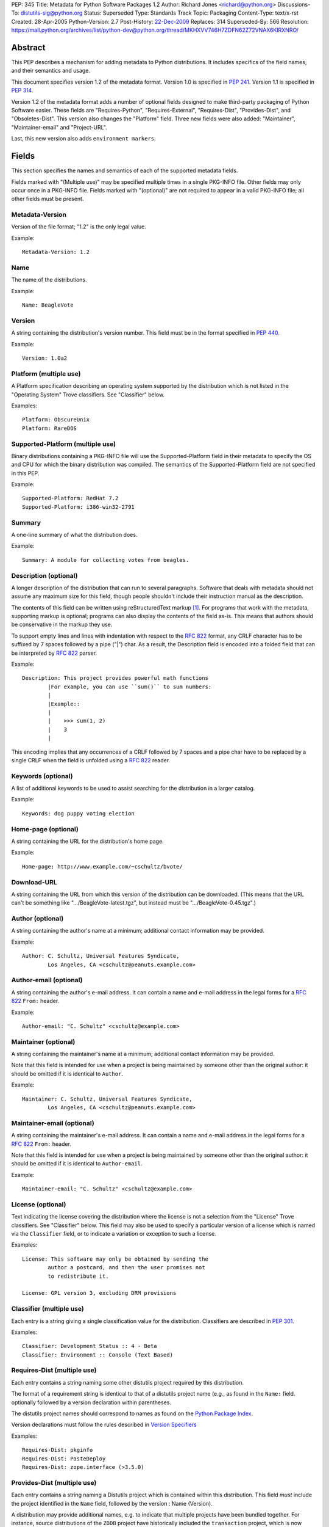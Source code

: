 PEP: 345
Title: Metadata for Python Software Packages 1.2
Author: Richard Jones <richard@python.org>
Discussions-To: distutils-sig@python.org
Status: Superseded
Type: Standards Track
Topic: Packaging
Content-Type: text/x-rst
Created: 28-Apr-2005
Python-Version: 2.7
Post-History: `22-Dec-2009 <https://mail.python.org/archives/list/python-dev@python.org/thread/5QWS2FXKZNNPKNZO6RLPGT5NORS5ZQ2V/>`__
Replaces: 314
Superseded-By: 566
Resolution: https://mail.python.org/archives/list/python-dev@python.org/thread/MKHXVV746H7ZDFN62Z72VNAX6KIRXNRO/

.. canonical-pypa-spec:: :ref:`packaging:core-metadata`

Abstract
========

This PEP describes a mechanism for adding metadata to Python distributions.
It includes specifics of the field names, and their semantics and
usage.

This document specifies version 1.2 of the metadata format.
Version 1.0 is specified in :pep:`241`.
Version 1.1 is specified in :pep:`314`.

Version 1.2 of the metadata format adds a number of optional fields
designed to make third-party packaging of Python Software easier.
These fields are "Requires-Python", "Requires-External", "Requires-Dist",
"Provides-Dist", and "Obsoletes-Dist".  This version also changes the
"Platform" field. Three new fields were also added: "Maintainer",
"Maintainer-email" and "Project-URL".

Last, this new version also adds ``environment markers``.

Fields
======

This section specifies the names and semantics of each of the
supported metadata fields.

Fields marked with "(Multiple use)" may be specified multiple
times in a single PKG-INFO file.  Other fields may only occur
once in a PKG-INFO file.  Fields marked with "(optional)" are
not required to appear in a valid PKG-INFO file; all other
fields must be present.

Metadata-Version
::::::::::::::::

Version of the file format; "1.2" is the only legal value.

Example::

    Metadata-Version: 1.2


Name
::::

The name of the distributions.

Example::

    Name: BeagleVote


Version
:::::::

A string containing the distribution's version number.  This
field  must be in the format specified in :pep:`440`.

Example::

    Version: 1.0a2


Platform (multiple use)
:::::::::::::::::::::::

A Platform specification describing an operating system supported by
the distribution which is not listed in the "Operating System" Trove classifiers.
See "Classifier" below.

Examples::

    Platform: ObscureUnix
    Platform: RareDOS


Supported-Platform (multiple use)
:::::::::::::::::::::::::::::::::

Binary distributions containing a PKG-INFO file will use the
Supported-Platform field in their metadata to specify the OS and
CPU for which the binary distribution was compiled.  The semantics of
the Supported-Platform field are not specified in this PEP.

Example::

    Supported-Platform: RedHat 7.2
    Supported-Platform: i386-win32-2791


Summary
:::::::

A one-line summary of what the distribution does.

Example::

    Summary: A module for collecting votes from beagles.


Description (optional)
::::::::::::::::::::::

A longer description of the distribution that can run to several
paragraphs.  Software that deals with metadata should not assume
any maximum size for this field, though people shouldn't include
their instruction manual as the description.

The contents of this field can be written using reStructuredText
markup [1]_.  For programs that work with the metadata, supporting
markup is optional; programs can also display the contents of the
field as-is.  This means that authors should be conservative in
the markup they use.

To support empty lines and lines with indentation with respect to
the :rfc:`822` format, any CRLF character has to be suffixed by 7 spaces
followed by a pipe ("|") char. As a result, the Description field is
encoded into a folded field that can be interpreted by :rfc:`822#section-3.1.1`
parser.

Example::

    Description: This project provides powerful math functions
            |For example, you can use ``sum()`` to sum numbers:
            |
            |Example::
            |
            |    >>> sum(1, 2)
            |    3
            |

This encoding implies that any occurrences of a CRLF followed by 7 spaces
and a pipe char have to be replaced by a single CRLF when the field is unfolded
using a :rfc:`822` reader.


Keywords (optional)
:::::::::::::::::::

A list of additional keywords to be used to assist searching
for the distribution in a larger catalog.

Example::

    Keywords: dog puppy voting election


Home-page (optional)
::::::::::::::::::::

A string containing the URL for the distribution's home page.

Example::

    Home-page: http://www.example.com/~cschultz/bvote/


Download-URL
::::::::::::

A string containing the URL from which this version of the distribution
can be downloaded.  (This means that the URL can't be something like
".../BeagleVote-latest.tgz", but instead must be ".../BeagleVote-0.45.tgz".)


Author (optional)
:::::::::::::::::

A string containing the author's name at a minimum; additional
contact information may be provided.

Example::

    Author: C. Schultz, Universal Features Syndicate,
            Los Angeles, CA <cschultz@peanuts.example.com>


Author-email (optional)
:::::::::::::::::::::::

A string containing the author's e-mail address.  It can contain
a name and e-mail address in the legal forms for a :rfc:`822`
``From:`` header.

Example::

    Author-email: "C. Schultz" <cschultz@example.com>


Maintainer (optional)
:::::::::::::::::::::

A string containing the maintainer's name at a minimum; additional
contact information may be provided.

Note that this field is intended for use when a project is being
maintained by someone other than the original author:  it should be
omitted if it is identical to ``Author``.

Example::

    Maintainer: C. Schultz, Universal Features Syndicate,
            Los Angeles, CA <cschultz@peanuts.example.com>


Maintainer-email (optional)
:::::::::::::::::::::::::::

A string containing the maintainer's e-mail address.  It can contain
a name and e-mail address in the legal forms for a :rfc:`822`
``From:`` header.

Note that this field is intended for use when a project is being
maintained by someone other than the original author:  it should be
omitted if it is identical to ``Author-email``.

Example::

    Maintainer-email: "C. Schultz" <cschultz@example.com>


License (optional)
::::::::::::::::::

Text indicating the license covering the distribution where the license
is not a selection from the "License" Trove classifiers. See
"Classifier" below.  This field may also be used to specify a
particular version of a license which is named via the ``Classifier``
field, or to indicate a variation or exception to such a license.

Examples::

    License: This software may only be obtained by sending the
            author a postcard, and then the user promises not
            to redistribute it.

    License: GPL version 3, excluding DRM provisions


Classifier (multiple use)
:::::::::::::::::::::::::

Each entry is a string giving a single classification value
for the distribution.  Classifiers are described in :pep:`301`.

Examples::

    Classifier: Development Status :: 4 - Beta
    Classifier: Environment :: Console (Text Based)


Requires-Dist (multiple use)
::::::::::::::::::::::::::::

Each entry contains a string naming some other distutils
project required by this distribution.

The format of a requirement string is identical to that of a
distutils project name (e.g., as found in the ``Name:`` field.
optionally followed by a version declaration within parentheses.

The distutils project names should correspond to names as found
on the `Python Package Index`_.

Version declarations must follow the rules described in
`Version Specifiers`_

Examples::

    Requires-Dist: pkginfo
    Requires-Dist: PasteDeploy
    Requires-Dist: zope.interface (>3.5.0)


Provides-Dist (multiple use)
::::::::::::::::::::::::::::

Each entry contains a string naming a Distutils project which
is contained within this distribution.  This field *must* include
the project identified in the ``Name`` field, followed by the
version : Name (Version).

A distribution may provide additional names, e.g. to indicate that
multiple projects have been bundled together.  For instance, source
distributions of the ``ZODB`` project have historically included
the ``transaction`` project, which is now available as a separate
distribution.  Installing such a source distribution satisfies
requirements for both ``ZODB`` and ``transaction``.

A distribution may also provide a "virtual" project name, which does
not correspond to any separately-distributed project:  such a name
might be used to indicate an abstract capability which could be supplied
by one of multiple projects.  E.g., multiple projects might supply
RDBMS bindings for use by a given ORM:  each project might declare
that it provides ``ORM-bindings``, allowing other projects to depend
only on having at most one of them installed.

A version declaration may be supplied and must follow the rules described
in `Version Specifiers`_. The distribution's version number will be implied
if none is specified.

Examples::

    Provides-Dist: OtherProject
    Provides-Dist: AnotherProject (3.4)
    Provides-Dist: virtual_package


Obsoletes-Dist (multiple use)
:::::::::::::::::::::::::::::

Each entry contains a string describing a distutils project's distribution
which this distribution renders obsolete, meaning that the two projects
should not be installed at the same time.

Version declarations can be supplied.  Version numbers must be in the
format specified in `Version Specifiers`_.

The most common use of this field will be in case a project name
changes, e.g. Gorgon 2.3 gets subsumed into Torqued Python 1.0.
When you install Torqued Python, the Gorgon distribution should be
removed.

Examples::

    Obsoletes-Dist: Gorgon
    Obsoletes-Dist: OtherProject (<3.0)


Requires-Python
:::::::::::::::

This field specifies the Python version(s) that the distribution is
guaranteed to be compatible with.

Version numbers must be in the format specified in `Version Specifiers`_.

Examples::

    Requires-Python: 2.5
    Requires-Python: >2.1
    Requires-Python: >=2.3.4
    Requires-Python: >=2.5,<2.7


Requires-External (multiple use)
::::::::::::::::::::::::::::::::

Each entry contains a string describing some dependency in the
system that the distribution is to be used.  This field is intended to
serve as a hint to downstream project maintainers, and has no
semantics which are meaningful to the ``distutils`` distribution.

The format of a requirement string is a name of an external
dependency, optionally followed by a version declaration within
parentheses.

Because they refer to non-Python software releases, version numbers
for this field are **not** required to conform to the format
specified in :pep:`440`:  they should correspond to the
version scheme used by the external dependency.

Notice that there's is no particular rule on the strings to be used.

Examples::

    Requires-External: C
    Requires-External: libpng (>=1.5)


Project-URL (multiple-use)
::::::::::::::::::::::::::

A string containing an extra URL for the project and a label for it,
separated by a comma.  This should be used when there are other URLs
to list in the metadata in addition to the "Home-page" field.

Examples::

    Project-URL: Bug Tracker, https://github.com/pypa/setuptools/issues
    Project-URL: Documentation, https://setuptools.readthedocs.io/
    Project-URL: Funding, https://donate.pypi.org

The label is free text, with a maximum length of 32 characters.  Notice
that distributions uploaded to PyPI will have these extra entries
displayed under the "Project links" section of their landing page.


Version Specifiers
==================

Version specifiers are a series of conditional operators and
version numbers, separated by commas.  Conditional operators
must be one of "<", ">", "<=", ">=", "==" and "!=".

Any number of conditional operators can be specified, e.g.
the string ">1.0, !=1.3.4, <2.0" is a legal version declaration.
The comma (",") is equivalent to the **and** operator.

Each version number must be in the format specified in :pep:`440`.

When a version is provided, it always includes all versions that
starts with the same value. For example, the "2.5" version of Python
will include versions like "2.5.2" or "2.5.3". Pre and post releases
in that case are excluded. So in our example, versions like "2.5a1" are
not included when "2.5" is used. If the first version of the range is
required, it has to be explicitly given. In our example, it will be
"2.5.0".

Notice that some projects might omit the ".0" suffix for the first release
of the "2.5.x" series:

- 2.5
- 2.5.1
- 2.5.2
- etc.

In that case, "2.5.0" will have to be explicitly used to avoid any confusion
between the "2.5" notation that represents the full range. It is a recommended
practice to use schemes of the same length for a series to completely avoid
this problem.

Some Examples:

- ``Requires-Dist: zope.interface (3.1)``: any version that starts with 3.1,
  excluding post or pre-releases.
- ``Requires-Dist: zope.interface (3.1.0)``: any version that starts with
  3.1.0, excluding post or pre-releases. Since that particular project doesn't
  use more than 3 digits, it also means "only the 3.1.0 release".
- ``Requires-Python: 3``: Any Python 3 version, no matter which one, excluding
  post or pre-releases.
- ``Requires-Python: >=2.6,<3``: Any version of Python 2.6 or 2.7, including
  post releases of 2.6, pre and post releases of 2.7. It excludes pre releases
  of Python 3.
- ``Requires-Python: 2.6.2``: Equivalent to ">=2.6.2,<2.6.3". So this includes
  only Python 2.6.2. Of course, if Python was numbered with 4 digits, it would
  have include all versions of the 2.6.2 series.
- ``Requires-Python: 2.5.0``: Equivalent to ">=2.5.0,<2.5.1".
- ``Requires-Dist: zope.interface (3.1,!=3.1.3)``: any version that starts with
  3.1, excluding post or pre-releases of 3.1 *and* excluding any version that
  starts with "3.1.3". For this particular project, this means: "any version
  of the 3.1 series but not 3.1.3". This is equivalent to:
  ">=3.1,!=3.1.3,<3.2".

Environment markers
===================

An **environment marker** is a marker that can be added at the end of a
field after a semi-colon (";"), to add a condition about the execution
environment.

Here are some example of fields using such markers::

   Requires-Dist: pywin32 (>1.0); sys.platform == 'win32'
   Obsoletes-Dist: pywin31; sys.platform == 'win32'
   Requires-Dist: foo (1,!=1.3); platform.machine == 'i386'
   Requires-Dist: bar; python_version == '2.4' or python_version == '2.5'
   Requires-External: libxslt; 'linux' in sys.platform

The micro-language behind this is the simplest possible: it compares only
strings, with the ``==`` and ``in`` operators (and their opposites), and
with the ability to combine expressions. It makes it also easy to understand
to non-pythoneers.

The pseudo-grammar is ::

    EXPR [in|==|!=|not in] EXPR [or|and] ...

where ``EXPR`` belongs to any of those:

- python_version = '%s.%s' % (sys.version_info[0], sys.version_info[1])
- python_full_version = sys.version.split()[0]
- os.name = os.name
- sys.platform = sys.platform
- platform.version = platform.version()
- platform.machine = platform.machine()
- platform.python_implementation = platform.python_implementation()
- a free string, like ``'2.4'``, or ``'win32'``

Notice that ``in`` is restricted to strings, meaning that it is not possible
to use other sequences like tuples or lists on the right side.

The fields that benefit from this marker are:

- Requires-External
- Requires-Dist
- Provides-Dist
- Obsoletes-Dist
- Classifier

Summary of Differences From PEP 314
===================================

* Metadata-Version is now 1.2.

* Added the environment markers.

* Changed fields:

  - Platform (syntax change)
  - Author-email (change to optional field)

* Added fields:

  - Maintainer
  - Maintainer-email
  - Requires-Python
  - Requires-External
  - Requires-Dist
  - Provides-Dist
  - Obsoletes-Dist
  - Project-URL

* Deprecated fields:

  - Requires (in favor of Requires-Dist)
  - Provides (in favor of Provides-Dist)
  - Obsoletes (in favor of Obsoletes-Dist)


References
==========

This document specifies version 1.2 of the metadata format.
Version 1.0 is specified in :pep:`241`.
Version 1.1 is specified in :pep:`314`.

.. [1] reStructuredText markup:
   http://docutils.sourceforge.net/

.. _`Python Package Index`: http://pypi.python.org/pypi/


Copyright
=========

This document has been placed in the public domain.


Acknowledgements
================

Fred Drake, Anthony Baxter and Matthias Klose have all contributed to
the ideas presented in this PEP.

Tres Seaver, Jim Fulton, Marc-André Lemburg, Martin von Löwis, Tarek Ziadé,
David Lyon and other people at the Distutils-SIG have contributed to the
new updated version.


..
   Local Variables:
   mode: indented-text
   indent-tabs-mode: nil
   sentence-end-double-space: t
   fill-column: 70
   End:
